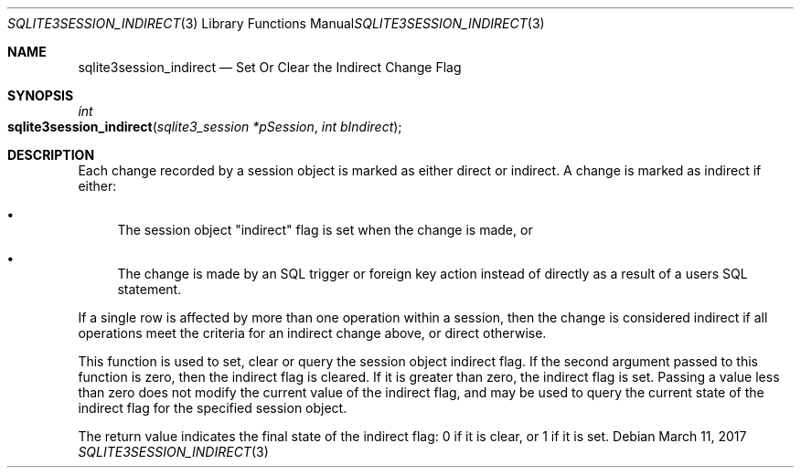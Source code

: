 .Dd March 11, 2017
.Dt SQLITE3SESSION_INDIRECT 3
.Os
.Sh NAME
.Nm sqlite3session_indirect
.Nd Set Or Clear the Indirect Change Flag
.Sh SYNOPSIS
.Ft int 
.Fo sqlite3session_indirect
.Fa "sqlite3_session *pSession"
.Fa "int bIndirect"
.Fc
.Sh DESCRIPTION
Each change recorded by a session object is marked as either direct
or indirect.
A change is marked as indirect if either: 
.Bl -bullet
.It
The session object "indirect" flag is set when the change is made,
or 
.It
The change is made by an SQL trigger or foreign key action instead
of directly as a result of a users SQL statement.
.El
.Pp
If a single row is affected by more than one operation within a session,
then the change is considered indirect if all operations meet the criteria
for an indirect change above, or direct otherwise.
.Pp
This function is used to set, clear or query the session object indirect
flag.
If the second argument passed to this function is zero, then the indirect
flag is cleared.
If it is greater than zero, the indirect flag is set.
Passing a value less than zero does not modify the current value of
the indirect flag, and may be used to query the current state of the
indirect flag for the specified session object.
.Pp
The return value indicates the final state of the indirect flag: 0
if it is clear, or 1 if it is set.
